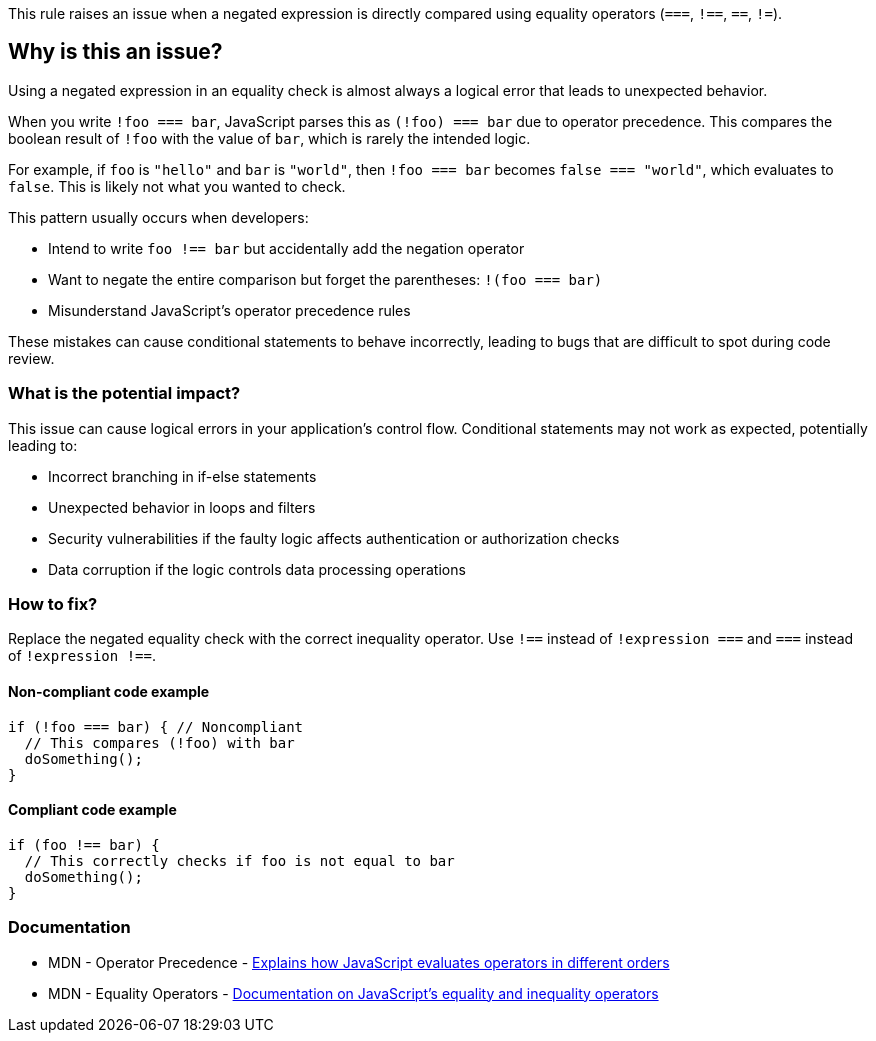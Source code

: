 This rule raises an issue when a negated expression is directly compared using equality operators (`===`, `!==`, `==`, `!=`).

== Why is this an issue?

Using a negated expression in an equality check is almost always a logical error that leads to unexpected behavior.

When you write `!foo === bar`, JavaScript parses this as `(!foo) === bar` due to operator precedence. This compares the boolean result of `!foo` with the value of `bar`, which is rarely the intended logic.

For example, if `foo` is `"hello"` and `bar` is `"world"`, then `!foo === bar` becomes `false === "world"`, which evaluates to `false`. This is likely not what you wanted to check.

This pattern usually occurs when developers:

* Intend to write `foo !== bar` but accidentally add the negation operator
* Want to negate the entire comparison but forget the parentheses: `!(foo === bar)`
* Misunderstand JavaScript's operator precedence rules

These mistakes can cause conditional statements to behave incorrectly, leading to bugs that are difficult to spot during code review.

=== What is the potential impact?

This issue can cause logical errors in your application's control flow. Conditional statements may not work as expected, potentially leading to:

* Incorrect branching in if-else statements
* Unexpected behavior in loops and filters
* Security vulnerabilities if the faulty logic affects authentication or authorization checks
* Data corruption if the logic controls data processing operations

=== How to fix?


Replace the negated equality check with the correct inequality operator. Use `!==` instead of `!expression ===` and `===` instead of `!expression !==`.

==== Non-compliant code example

[source,javascript,diff-id=1,diff-type=noncompliant]
----
if (!foo === bar) { // Noncompliant
  // This compares (!foo) with bar
  doSomething();
}
----

==== Compliant code example

[source,javascript,diff-id=1,diff-type=compliant]
----
if (foo !== bar) {
  // This correctly checks if foo is not equal to bar
  doSomething();
}
----

=== Documentation

 * MDN - Operator Precedence - https://developer.mozilla.org/en-US/docs/Web/JavaScript/Reference/Operators/Operator_precedence[Explains how JavaScript evaluates operators in different orders]
 * MDN - Equality Operators - https://developer.mozilla.org/en-US/docs/Web/JavaScript/Reference/Operators/Equality[Documentation on JavaScript's equality and inequality operators]

